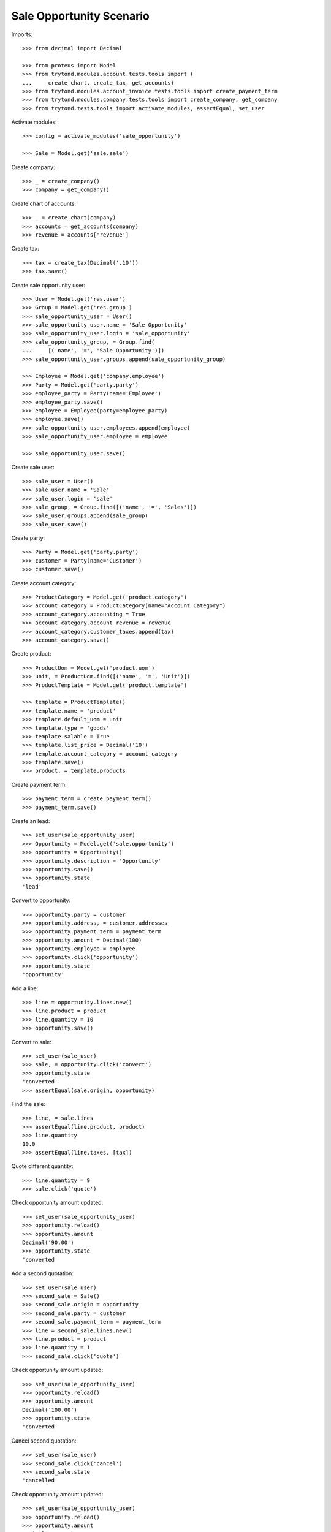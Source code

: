 =========================
Sale Opportunity Scenario
=========================

Imports::

    >>> from decimal import Decimal

    >>> from proteus import Model
    >>> from trytond.modules.account.tests.tools import (
    ...     create_chart, create_tax, get_accounts)
    >>> from trytond.modules.account_invoice.tests.tools import create_payment_term
    >>> from trytond.modules.company.tests.tools import create_company, get_company
    >>> from trytond.tests.tools import activate_modules, assertEqual, set_user

Activate modules::

    >>> config = activate_modules('sale_opportunity')

    >>> Sale = Model.get('sale.sale')

Create company::

    >>> _ = create_company()
    >>> company = get_company()

Create chart of accounts::

    >>> _ = create_chart(company)
    >>> accounts = get_accounts(company)
    >>> revenue = accounts['revenue']

Create tax::

    >>> tax = create_tax(Decimal('.10'))
    >>> tax.save()

Create sale opportunity user::

    >>> User = Model.get('res.user')
    >>> Group = Model.get('res.group')
    >>> sale_opportunity_user = User()
    >>> sale_opportunity_user.name = 'Sale Opportunity'
    >>> sale_opportunity_user.login = 'sale_opportunity'
    >>> sale_opportunity_group, = Group.find(
    ...     [('name', '=', 'Sale Opportunity')])
    >>> sale_opportunity_user.groups.append(sale_opportunity_group)

    >>> Employee = Model.get('company.employee')
    >>> Party = Model.get('party.party')
    >>> employee_party = Party(name='Employee')
    >>> employee_party.save()
    >>> employee = Employee(party=employee_party)
    >>> employee.save()
    >>> sale_opportunity_user.employees.append(employee)
    >>> sale_opportunity_user.employee = employee

    >>> sale_opportunity_user.save()

Create sale user::

    >>> sale_user = User()
    >>> sale_user.name = 'Sale'
    >>> sale_user.login = 'sale'
    >>> sale_group, = Group.find([('name', '=', 'Sales')])
    >>> sale_user.groups.append(sale_group)
    >>> sale_user.save()

Create party::

    >>> Party = Model.get('party.party')
    >>> customer = Party(name='Customer')
    >>> customer.save()

Create account category::

    >>> ProductCategory = Model.get('product.category')
    >>> account_category = ProductCategory(name="Account Category")
    >>> account_category.accounting = True
    >>> account_category.account_revenue = revenue
    >>> account_category.customer_taxes.append(tax)
    >>> account_category.save()

Create product::

    >>> ProductUom = Model.get('product.uom')
    >>> unit, = ProductUom.find([('name', '=', 'Unit')])
    >>> ProductTemplate = Model.get('product.template')

    >>> template = ProductTemplate()
    >>> template.name = 'product'
    >>> template.default_uom = unit
    >>> template.type = 'goods'
    >>> template.salable = True
    >>> template.list_price = Decimal('10')
    >>> template.account_category = account_category
    >>> template.save()
    >>> product, = template.products

Create payment term::

    >>> payment_term = create_payment_term()
    >>> payment_term.save()

Create an lead::

    >>> set_user(sale_opportunity_user)
    >>> Opportunity = Model.get('sale.opportunity')
    >>> opportunity = Opportunity()
    >>> opportunity.description = 'Opportunity'
    >>> opportunity.save()
    >>> opportunity.state
    'lead'

Convert to opportunity::

    >>> opportunity.party = customer
    >>> opportunity.address, = customer.addresses
    >>> opportunity.payment_term = payment_term
    >>> opportunity.amount = Decimal(100)
    >>> opportunity.employee = employee
    >>> opportunity.click('opportunity')
    >>> opportunity.state
    'opportunity'

Add a line::

    >>> line = opportunity.lines.new()
    >>> line.product = product
    >>> line.quantity = 10
    >>> opportunity.save()

Convert to sale::

    >>> set_user(sale_user)
    >>> sale, = opportunity.click('convert')
    >>> opportunity.state
    'converted'
    >>> assertEqual(sale.origin, opportunity)

Find the sale::

    >>> line, = sale.lines
    >>> assertEqual(line.product, product)
    >>> line.quantity
    10.0
    >>> assertEqual(line.taxes, [tax])

Quote different quantity::

    >>> line.quantity = 9
    >>> sale.click('quote')

Check opportunity amount updated::

    >>> set_user(sale_opportunity_user)
    >>> opportunity.reload()
    >>> opportunity.amount
    Decimal('90.00')
    >>> opportunity.state
    'converted'

Add a second quotation::

    >>> set_user(sale_user)
    >>> second_sale = Sale()
    >>> second_sale.origin = opportunity
    >>> second_sale.party = customer
    >>> second_sale.payment_term = payment_term
    >>> line = second_sale.lines.new()
    >>> line.product = product
    >>> line.quantity = 1
    >>> second_sale.click('quote')

Check opportunity amount updated::

    >>> set_user(sale_opportunity_user)
    >>> opportunity.reload()
    >>> opportunity.amount
    Decimal('100.00')
    >>> opportunity.state
    'converted'

Cancel second quotation::

    >>> set_user(sale_user)
    >>> second_sale.click('cancel')
    >>> second_sale.state
    'cancelled'

Check opportunity amount updated::

    >>> set_user(sale_opportunity_user)
    >>> opportunity.reload()
    >>> opportunity.amount
    Decimal('90.00')
    >>> opportunity.state
    'converted'

Won opportunity::

    >>> set_user(sale_user)
    >>> sale.click('confirm')
    >>> set_user(sale_opportunity_user)
    >>> opportunity.reload()
    >>> opportunity.state
    'won'

Check opportunity state updated::

    >>> set_user(sale_opportunity_user)
    >>> opportunity.reload()
    >>> opportunity.state
    'won'
